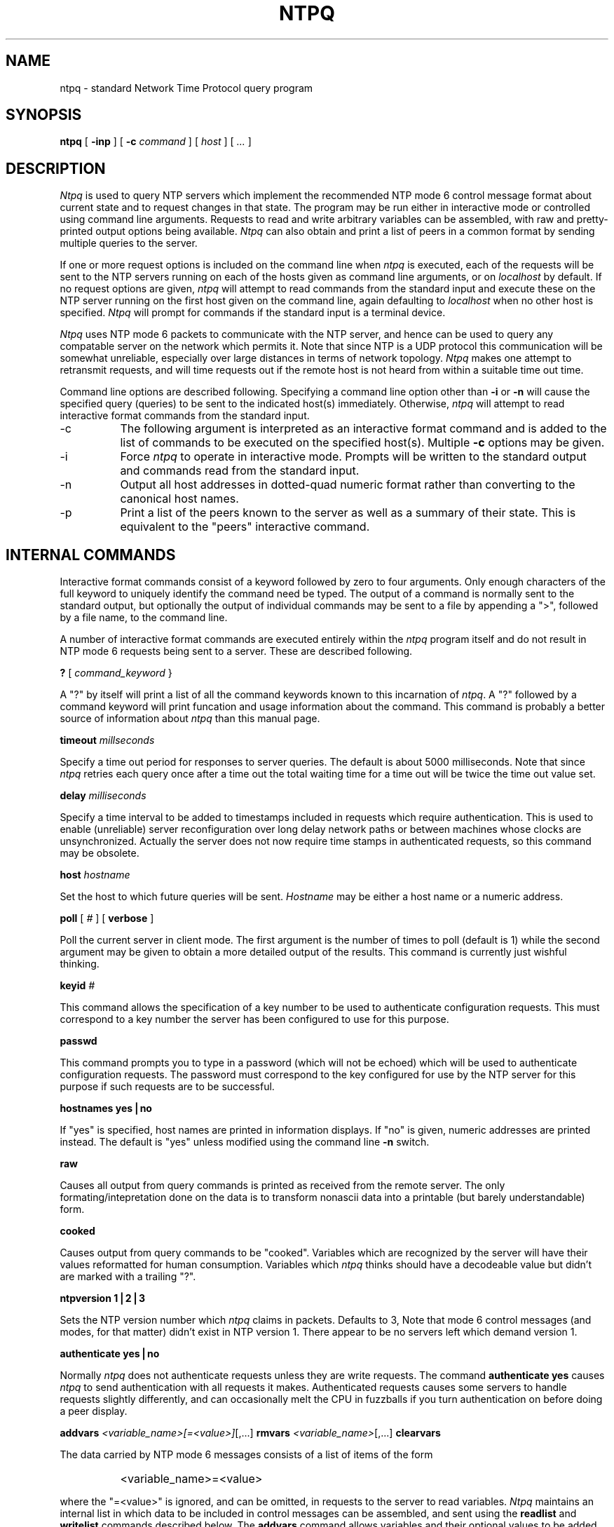 ''' $Header
'''
.de Sh
.br
.ne 5
.PP
\fB\\$1\fR
.PP
..
.de Sp
.if t .sp .5v
.if n .sp
..
.de Ip
.br
.ie \\n.$>=3 .ne \\$3
.el .ne 3
.IP "\\$1" \\$2
..
'''
'''     Set up \*(-- to give an unbreakable dash;
'''     string Tr holds user defined translation string.
'''     Greek uppercase omega is used as a dummy character.
'''
.tr \(*W-|\(bv\*(Tr
.ie n \{\
.ds -- \(*W-
.if (\n(.H=4u)&(1m=24u) .ds -- \(*W\h'-12u'\(*W\h'-12u'-\" diablo 10 pitch
.if (\n(.H=4u)&(1m=20u) .ds -- \(*W\h'-12u'\(*W\h'-8u'-\" diablo 12 pitch
.ds L" ""
.ds R" ""
.ds L' '
.ds R' '
'br\}
.el\{\
.ds -- \(em\|
.tr \*(Tr
.ds L" ``
.ds R" ''
.ds L' `
.ds R' '
'br\}
.TH NTPQ 8 LOCAL
.SH NAME
ntpq - standard Network Time Protocol query program
.SH SYNOPSIS
.B ntpq
[
.B -inp
] [
.B -c
.I command
] [
.I host
] [
.I ...
]
.SH DESCRIPTION
.I Ntpq
is used to query NTP servers which implement the recommended NTP mode 6
control message format about current state and to request changes in
that state. The program may be run either in interactive mode or
controlled using command line arguments. Requests to read and write
arbitrary variables can be assembled, with raw and pretty\-printed
output options being available.
.I Ntpq
can also obtain and print a list of peers in a common format by sending
multiple queries to the server.
.PP
If one or more request options is included on the command line when
.I ntpq
is executed, each of the requests will be sent to the NTP servers
running on each of the hosts given as command line arguments, or on
.I localhost
by default. If no request options are given,
.I ntpq
will attempt to read commands from the standard input and execute these
on the NTP server running on the first host given on the command line,
again
defaulting to
.I localhost
when no other host is specified.
.I Ntpq
will prompt for commands if the standard input is a terminal device.
.PP
.I Ntpq
uses NTP mode 6 packets to communicate with the NTP server, and hence
can be used to query any compatable server on the network which permits
it. Note that since NTP is a UDP protocol this communication will be
somewhat unreliable, especially over large distances in terms of network
topology.
.I Ntpq
makes one attempt to retransmit requests, and will time requests out if
the remote host is not heard from within a suitable time out time.
.PP
Command line options are described following. Specifying a command line
option other than
.B -i
or
.B -n
will cause the specified query (queries) to be sent to the indicated
host(s) immediately. Otherwise,
.I ntpq
will attempt to read interactive format commands from the standard
input.
.Ip -c 8
The following argument is interpreted as an interactive format command
and is added to the list of commands to be executed on the specified
host(s). Multiple
.B -c
options may be given.
.Ip -i 8
Force
.I ntpq
to operate in interactive mode. Prompts will be written to the standard
output and commands read from the standard input.
.Ip -n 8
Output all host addresses in dotted\-quad numeric format rather than
converting to the canonical host names.
.Ip -p 8
Print a list of the peers known to the server as well as a summary of
their state. This is equivalent to the \*(L"peers\*(R" interactive
command.
.SH INTERNAL COMMANDS
.PP
Interactive format commands consist of a keyword followed by zero to
four arguments. Only enough characters of the full keyword to uniquely
identify the command need be typed. The output of a command is normally
sent to the standard output, but optionally the output of individual
commands may be sent to a file by appending a \*(L">\*(R", followed by a
file name, to the command line.
.PP
A number of interactive format commands are executed entirely within the
.I ntpq
program itself and do not result in NTP mode 6 requests being sent to a
server. These are described following.
.PP
.B ?
[
.I command_keyword
}
.PP
A \*(L"?\*(R" by itself will print a list of all the command keywords
known to this incarnation of
.IR ntpq .
A \*(L"?\*(R" followed by a command keyword will print funcation and
usage information about the command. This command is probably a better
source of information about
.I ntpq
than this manual page.
.PP
.B timeout
.I millseconds
.PP
Specify a time out period for responses to server queries. The default
is about 5000 milliseconds. Note that since
.I ntpq
retries each query once after a time out the total waiting time for a
time out will be twice the time out value set.
.PP
.B delay
.I milliseconds
.PP
Specify a time interval to be added to timestamps included in requests
which require authentication. This is used to enable (unreliable) server
reconfiguration over long delay network paths or between machines whose
clocks are unsynchronized. Actually the server does not now require time
stamps in authenticated requests, so this command may be obsolete.
.PP
.B host
.I hostname
.PP
Set the host to which future queries will be sent.
.I Hostname
may be either a host name or a numeric
address.
.PP
.B poll
[
.I #
] [
.B verbose
]
.PP
Poll the current server in client mode. The first argument is the number
of times to poll (default is 1) while the second argument may be given
to obtain a more detailed output of the results. This command is
currently just wishful thinking.
.PP
.B keyid
.I #
.PP
This command allows the specification of a key number to be used to
authenticate configuration requests. This must correspond to a key
number the server has been configured to use for this purpose.
.PP
.B passwd
.PP
This command prompts you to type in a password (which will not be
echoed) which will be used to authenticate configuration requests. The
password must correspond to the key configured for use by the NTP server
for this purpose if such requests are to be successful.
.PP
.B "hostnames yes|no"
.PP
If \*(L"yes\*(R" is specified, host names are printed in information
displays. If \*(L"no\*(R" is given, numeric addresses are printed
instead. The default is \*(L"yes\*(R" unless modified using the command
line
.B -n
switch.
.PP
.B raw
.PP
Causes all output from query commands is printed as received from the
remote server. The only formating/intepretation done on the data is to
transform nonascii data into a printable (but barely understandable)
form.
.PP
.B cooked
.PP
Causes output from query commands to be \*(L"cooked\*(R". Variables
which are recognized by the server will have their values reformatted
for human consumption. Variables which
.I ntpq
thinks should have a decodeable value but didn't are marked with a
trailing \*(L"?\*(R".
.PP
.B ntpversion
.B 1|2|3
.PP
Sets the NTP version number which
.I ntpq
claims in packets. Defaults to 3, Note that mode 6 control messages (and
modes, for that matter) didn't exist in NTP version 1. There appear to
be no servers left which demand version 1.
.PP
.B authenticate
.B yes|no
.PP
Normally
.I ntpq
does not authenticate requests unless they are write requests. The
command
.B authenticate yes
causes
.I ntpq
to send authentication with all requests it makes. Authenticated
requests causes some servers to handle requests slightly differently,
and can occasionally melt the CPU in fuzzballs if you turn
authentication on before doing a peer display.
.PP
.B addvars
.IR <variable_name>[=<value>] [,...]
.B rmvars
.IR <variable_name> [,...]
.B clearvars
.PP
The data carried by NTP mode 6 messages consists of a list of items of
the form
.IP "" 8
<variable_name>=<value>
.PP
where the \*(L"=<value>\*(R" is ignored, and can be omitted, in requests
to the server to read variables.
.I Ntpq
maintains an internal list in which data to be included in control
messages can be assembled, and sent using the
.B readlist
and
.B writelist
commands described below. The
.B addvars
command allows variables and their optional values to be added to the
list. If more than one variable is to be added, the list should be
comma\-separated and not contain white space. The
.B rmvars
command can be used to remove individual variables from the list, while
the
.B clearlist
command removes all variables from the list.
.PP
.B debug
.I more|less|off
.PP
Turns internal query program debugging on and off.
.PP
.B quit
.PP
Exit
.IR ntpq .
.SH CONTROL MESSAGE COMMANDS
.PP
Each peer known to an NTP server has a 16 bit integer
.I association
.I identifier
assigned to it. NTP control messages which carry peer variables must
identify the peer the values correspond to by including its association
ID. An association ID of 0 is special, and indicates the variables are
system variables, whose names are drawn from a separate name space.
.PP
Control message commands result in one or more NTP mode 6 messages being
sent to the server, and cause the data returned to be printed in some
format. Most commands currently implemented send a single message and
expect a single response. The current exceptions are the
.B peers
command, which will send a preprogrammed series of messages to obtain
the data it needs, and the
.B mreadlist
and
.B mreadvar
commands, which will iterate over a range of associations.
.PP
.B associations
.PP
Obtains and prints a list of association identifiers and peer statuses
for in\-spec peers of the server being queried. The list is printed in
columns. The first of these is an index numbering the associations from
1 for internal use, the second the actual association identifier
returned by the server and the third the status word for the peer. This
is followed by a number of columns containing data decoded from the
status word. Note that the data returned by the \*(L"associations\*(R"
command is cached internally in
.IR ntpq .
The index is then of use when dealing with stupid servers which use
association identifiers which are hard for humans to type, in that for
any subsequent commands which require an association identifier as an
argument, the form
.I &index
may be used as an alternative.
.PP
.B lassocations
.PP
Obtains and prints a list of association identifiers and peer statuses
for all associations for which the server is maintaining state. This
command differs from the \*(L"associations\*(R" command only for servers
which retain state for out\-of\-spec client associations (i.e.
fuzzballs). Such associations are normally omitted from the display when
the \*(L"associations\*(R" command is used, but are included in the
output of \*(L"lassociations\*(R".
.PP
.B passociations
.PP
Prints association data concerning in\-spec peers from the internally
cached list of associations. This command performs identically to the
\*(L"associations\*(R" except that it displays the internally stored
data rather than making a new query.
.PP
.B lpassociations
.PP
Print data for all associations, including out\-of\-spec client
associations, from the internally cached list of associations. This
command differs from \*(L"passociations\*(R" only when dealing with
fuzzballs.
.PP
.B pstatus
.I assocID
.PP
Sends a read status request to the server for the given association. The
names and values of the peer variables returned will be printed. Note
that the status word from the header is displayed preceding the
variables, both in hexidecimal and in pidgeon English.
.PP
.B readvar
[
.I assocID
] [
.IR <variable_name>[=<value>] [,...]
]
.PP
Requests that the values of the specified variables be returned by the
server by sending a read variables request. If the association ID is
omitted or is given as zero the variables are system variables,
otherwise they are peer variables and the values returned will be those
of the corresponding peer. Omitting the variable list will send a
request with no data which should induce the server to return a default
display.
.PP
.B rv
[
.I assocID
] [
.IR <variable_name>[=<value>] [,...]
]
.PP
An easy\-to\-type short form for the
.B readvar
command.
.PP
.B writevar
.I assocID
.IR <variable_name>=<value> [,...]
.PP
Like the
.B readvar
request, except the specified variables are written instead of read.
.PP
.B readlist
[
.I assocID
]
.PP
Requests that the values of the variables in the internal variable list
be returned by the server. If the association ID is omitted or is 0 the
variables are assumed to be system variables. Otherwise they are treated
as peer variables. If the internal variable list is empty a request is
sent without data, which should induce the remote server to return a
default display.
.PP
.B rl
[
.I assocID
]
.PP
An easy\-to\-type short form of the
.B readlist
command.
.PP
.B writelist
[
.I assocID
]
.PP
Like the
.B readlist
request, except the internal list variables are written instead of read.
.PP
.B mreadvar
.I assocID
.I assocID
[
.IR <variable_name>[=<value>] [,...]
]
.PP
Like the
.B readvar
command except the query is done for each of a range of (nonzero)
association IDs. This range is determined from the association list
cached by the most recent
.B associations
command.
.PP
.B mrv
.I assocID
.I assocID
[
.IR <variable_name>[=<value>] [,...]
]
.PP
An easy\-to\-type short form of the
.B mreadvar
command.
.PP
.B mreadlist
.I assocID
.I assocID
.PP
Like the
.B readlist
command except the query is done for each of a range of (nonzero)
association IDs. This range is determined from the association list
cached by the most recent
.B associations
command.
.PP
.B mrl
.I assocID
.I assocID
.PP
An easy\-to\-type short form of the
.B mreadlist
command.
.PP
.B clockvar
[
.I assocID
]
[
.IR <variable_name>[=<value>] [,...]
]
.PP
Requests that a list of the server's clock variables be sent. Servers
which have a radio clock or other external synchronization will respond
positively to this. If the association identifier is omitted or zero the
request is for the variables of the \*(L"system clock\*(R" and will
generally get a positive response from all servers with a clock. If the
server treats clocks as pseudo\-peers, and hence can possibly have more
than one clock connected at once, referencing the appropriate peer
association ID will show the variables of a particular clock. Omitting
the variable list will cause the server to return a default variable
display.
.PP
.B cv
[
.I assocID
]
[
.IR <variable_name>[=<value>] [,...]
]
.PP
An easy\-to\-type short form of the
.B clockvar
command.
.PP
.B peers
.PP
Obtains a list of in\-spec peers of the server, along with a summary of
each peer's state. Summary information includes the address of the
remote peer, the reference ID (0.0.0.0 if the refID is unknown), the
stratum of the remote peer, the type of the peer (local, unicast,
multicast or broadcast), when the last packet was received, the polling
interval, in seconds, the reachability register, in octal, and the
current estimated delay, offset and dispersion of the peer, all in
seconds.
.PP
The character in the left margin indicates the fate of this peer in the
clock selection process. The codes mean: <sp> discarded due to high
stratum and/or failed sanity checks; \*(L"x\*(R" designated falsticker
by the intersection algorithm; \*(L".\*(R" culled from the end of the
candidate list; \*(L"-\*(R" discarded by the clustering algorithmi;
\*(L"+\*(R" included in the final selection set; \*(L"#\*(R" selected
for synchronizatio;n but distance exceeds maximum; \*(L"*\*(R" selected
for synchronization; and \*(L"o\*(R" selected for synchronization, pps
signal in use.
.PP
Note that since the
.B peers
command depends on the ability to parse the values in the responses it
gets it may fail to work from time to time with servers which poorly
control the data formats.
.PP
The contents of the host field may be one of four forms. It may be a
host name, an IP address, a reference clock implementation name with its
parameter or \*(L"REFCLK(<implementation number>, <parameter>)\*(R". On
\*(L"hostnames no\*(R" only IP\-addresses will be displayed.
.PP
.B lpeers
.PP
Like
.BR peers ,
except a summary of all associations for which the server is maintaining
state is printed. This can produce a much longer list of peers from
fuzzball servers.
.PP
.B opeers
.PP
An old form of the \*(L"peers\*(R" command with the reference ID
replaced by the local interface address.
.SH HISTORY
.PP
Written by Dennis Ferguson at the University of Toronto.
.SH BUGS
.PP
The
.B peers
command is non\-atomic and may occasionally result in spurious error
messages about invalid associations occurring and terminating the
command.
.PP
The timeout time is a fixed constant, which means you wait a long time
for time outs since it assumes sort of a worst case. The program should
improve the time out estimate as it sends queries to a particular host,
but doesn't.
